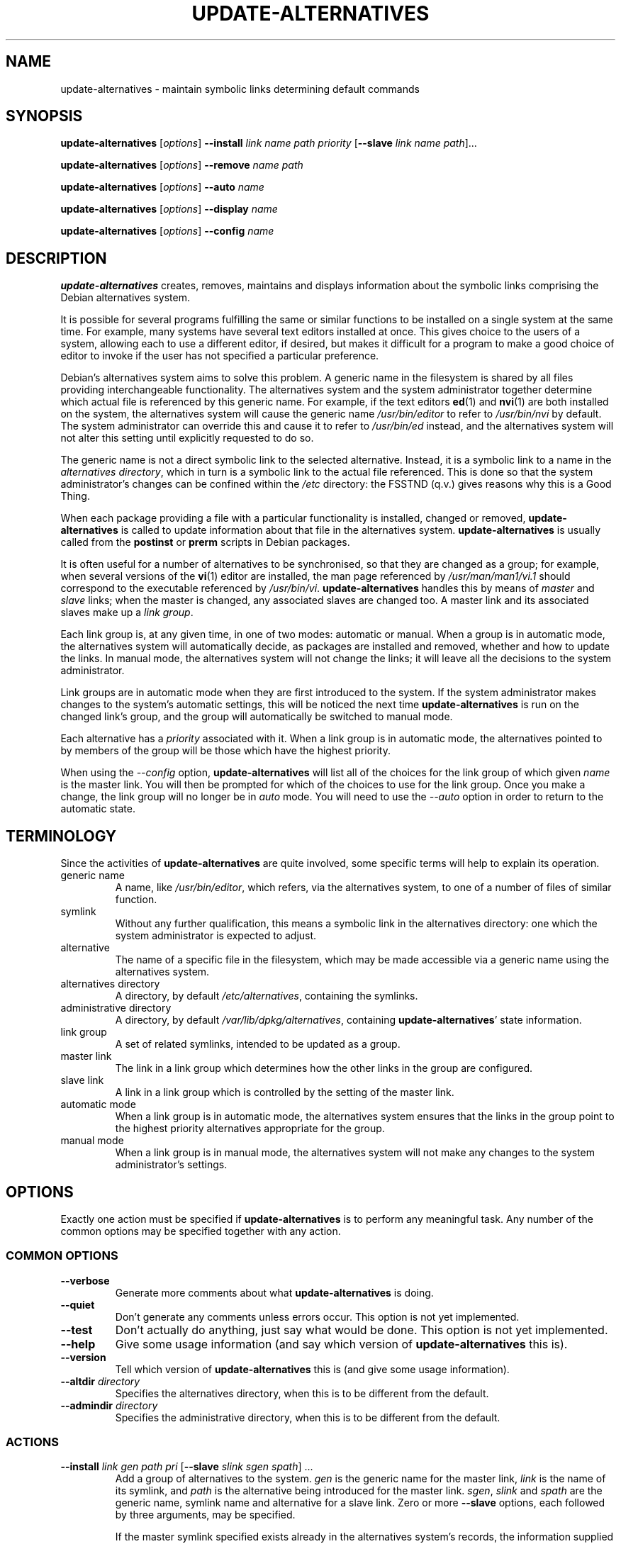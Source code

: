 .\" update-alternatives.8
.\" This man page is copyright 1997 Charles Briscoe-Smith
.\" This is free documentation; you can redistribute it and/or modify
.\" it under the terms of the GNU General Public License as published
.\" by the Free Software Foundation; either version 2 of the License, or
.\" (at your option) any later version.  There is NO WARRANTY.  You can
.\" find the GNU GPL in /usr/share/common-licenses/GPL on any Debian system.
.TH UPDATE-ALTERNATIVES 8 "19 January 1998" "DEBIAN" "Debian GNU/Linux"
.SH NAME
update-alternatives \- maintain symbolic links determining default commands
.SH SYNOPSIS
.B update-alternatives
.RI [ options ]
.B --install
.I link name path priority
.RB [ --slave
.I link name
.IR path ]...
.PP
.B update-alternatives
.RI [ options ]
.B --remove
.I name path
.PP
.B update-alternatives
.RI [ options ]
.B --auto
.I name
.PP
.B update-alternatives
.RI [ options ]
.B --display
.I name
.PP
.B update-alternatives
.RI [ options ]
.B --config
.I name
.SH DESCRIPTION
.B update-alternatives
creates, removes, maintains and displays information about the symbolic
links comprising the Debian alternatives system.
.PP
It is possible for several programs fulfilling the same or similar
functions to be installed on a single system at the same time.
For example, many systems have several text editors installed at once.
This gives choice to the users of a system, allowing each to use a
different editor, if desired, but makes it difficult for a program
to make a good choice of editor to invoke if the
user has not specified a particular preference.
.PP
Debian's alternatives system aims to solve this problem.
A generic name in the filesystem is
shared by all files providing interchangeable functionality.
The alternatives system and the system administrator
together determine which actual file is referenced by this generic name.
For example, if the text editors
.BR ed (1)
and
.BR nvi (1)
are both installed on the system, the alternatives system will cause
the generic name
.I /usr/bin/editor
to refer to
.I /usr/bin/nvi
by default.  The system administrator can override this and cause
it
to refer to
.I /usr/bin/ed
instead,
and the alternatives system will not alter this setting until explicitly
requested to do so.
.PP
The generic name is not a direct symbolic link to the selected alternative.
Instead, it is a symbolic link to a name in the
.I alternatives
.IR directory ,
which in turn is a symbolic link to the actual file referenced.
This is done so that the system administrator's changes can be confined
within the
.I /etc
directory: the FSSTND (q.v.) gives reasons why this is a Good Thing.
.PP
When each package
providing a file with a particular functionality is
installed, changed or removed,
.B update-alternatives
is called to update information about that file in the alternatives system.
.B update-alternatives
is usually called from the
.B postinst
or
.B prerm
scripts in Debian packages.
.PP
It is often useful for a number of alternatives to be synchronised,
so that they are changed as a group; for example, when several versions
of the
.BR vi (1)
editor are installed, the man page referenced by
.I /usr/man/man1/vi.1
should correspond to the executable referenced by
.IR /usr/bin/vi .
.B update-alternatives
handles this by means of
.I master
and
.I slave
links; when the master is changed, any associated slaves are changed
too.
A master link and its associated slaves make up a
.I link
.IR group .
.PP
Each link group is, at any given time,
in one of two modes: automatic or manual.
When a group is in automatic mode, the alternatives system will
automatically decide, as packages are installed and removed,
whether and how to update the links.
In manual mode, the alternatives system will not change the links;
it will leave all the decisions to the system administrator.
.PP
Link groups are in automatic mode when they are first introduced to
the system.
If the system administrator makes changes to the system's
automatic settings,
this will be noticed the next time
.B update-alternatives
is run on the changed link's group,
and the group will automatically be switched to manual mode.
.PP
Each alternative has a
.I priority
associated with it.
When a link group is in automatic mode,
the alternatives pointed to by members of the group
will be those which have the highest priority.
.PP
When using the
.I --config
option,
.B update-alternatives
will list all of the choices for the link group
of which given
.I name
is the master link.
You will then be prompted for which of the choices to use
for the link group. Once you make a change, the link group will no
longer be in
.I auto
mode. You will need to use the
.I --auto
option in order to return to the automatic state.
.SH TERMINOLOGY
Since the activities of
.B update-alternatives
are quite involved, some specific terms will help to explain its
operation.
.TP
generic name
A name, like
.IR /usr/bin/editor ,
which refers, via the alternatives system, to one of a number of
files of similar function.
.TP
symlink
Without any further qualification, this means a symbolic link in the
alternatives directory: one which the system administrator is expected
to adjust.
.TP
alternative
The name of a specific file in the filesystem, which may be made
accessible via a generic name using the alternatives system.
.TP
alternatives directory
A directory, by default
.IR /etc/alternatives ,
containing the symlinks.
.TP
administrative directory
A directory, by default
.IR /var/lib/dpkg/alternatives ,
containing
.BR update-alternatives '
state information.
.TP
link group
A set of related symlinks, intended to be updated as a group.
.TP
master link
The link in a link group which determines how the other links in the
group are configured.
.TP
slave link
A link in a link group which is controlled by the setting of
the master link.
.TP
automatic mode
When a link group is in automatic mode,
the alternatives system ensures that the links in the group
point to the highest priority alternatives
appropriate for the group.
.TP
manual mode
When a link group is in manual mode,
the alternatives system will not make any changes
to the system administrator's settings.
.SH OPTIONS
Exactly one action must be specified if
.B update-alternatives
is to perform any meaningful task.
Any number of the common options may be specified together with any action.
.SS "COMMON OPTIONS"
.TP
.B --verbose
Generate more comments about what
.B update-alternatives
is doing.
.TP
.B --quiet
Don't generate any comments unless errors occur.
This option is not yet implemented.
.TP
.B --test
Don't actually do anything, just say what would be done.
This option is not yet implemented.
.TP
.B --help
Give some usage information (and say which version of
.B update-alternatives
this is).
.TP
.B --version
Tell which version of
.B update-alternatives
this is (and give some usage information).
.TP
\fB--altdir\fR \fIdirectory\fR
Specifies the alternatives directory, when this is to be
different from the default.
.TP
\fB--admindir\fR \fIdirectory\fR
Specifies the administrative directory, when this is to be
different from the default.
.SS ACTIONS
.\" The names of the arguments should be identical with the ones
.\" in SYNOPSIS section.
.TP
\fB--install\fR \fIlink gen path pri\fR [\fB--slave\fR \fIslink sgen spath\fR] ...
Add a group of alternatives to the system.
.I gen
is the generic name for the master link,
.I link
is the name of its symlink, and
.I path
is the alternative being introduced for the master link.
.IR sgen ,
.I slink
and
.I spath
are the generic name, symlink name and alternative
for a slave link.
Zero or more
.B --slave
options, each followed by three arguments,
may be specified.
.IP
If the master symlink specified exists already
in the alternatives system's records,
the information supplied will be added as a new
set of alternatives for the group.
Otherwise, a new group, set to automatic mode,
will be added with this information.
If the group is in automatic mode,
and the newly added alternatives' priority is higher than
any other installed alternatives for this group,
the symlinks will be updated to point to the newly added alternatives.
.TP
\fB--remove\fR \fIname path\fR
Remove an alternative and all of its associated slave links.
.I name
is a name in the alternatives directory, and
.I path
is an absolute filename to which
.I name
could be linked.  If
.I name
is indeed linked to
.IR path ,
.I name
will be updated to point to another appropriate alternative, or
removed if there is no such alternative left.
Associated slave links will be updated or removed, correspondingly.
If the link is not currently pointing to
.IR path ,
no links are changed;
only the information about the alternative is removed.
.TP
\fB--auto\fR \fIlink\fR
Switch the master symlink
.I link
to automatic mode.
In the process, this symlink and its slaves are updated
to point to the highest priority installed alternatives.
.TP
\fB--display\fR \fIlink\fR
Display information about the link group of which
.I link
is the master link.
Information displayed includes the group's mode
(auto or manual),
which alternative the symlink currently points to,
what other alternatives are available
(and their corresponding slave alternatives),
and the highest priority alternative currently installed.
.SH FILES
.TP
.I /etc/alternatives/
The default alternatives directory.
Can be overridden by the
.B --altdir
option.
.TP
.I /var/lib/dpkg/alternatives/
The default administration directory.
Can be overridden by the
.B --admindir
option.
.SH "EXIT STATUS"
.IP 0
The requested action was successfully performed.
.IP 2
Problems were encountered whilst parsing the command line
or performing the action.
.SH DIAGNOSTICS
.B update-alternatives
chatters incessantly about its activities on its standard output channel.
If problems occur,
.B update-alternatives
outputs error messages on its standard error channel and
returns an exit status of 2.
These diagnostics should be self-explanatory;
if you do not find them so, please report this as a bug.
.SH BUGS
If you find a bug, please report it using the Debian bug-tracking system,
or, if that is not possible, email the author directly.
.PP
If you find any discrepancy between the operation of
.B update-alternatives
and this manual page, it is a bug,
either in the implementation or the documentation;
please report it.
.SH AUTHOR
Debian GNU/Linux update-alternatives is copyright 1995
Ian Jackson.  It is free software; see the GNU General Public Licence
version 2 or later for copying conditions.  There is NO warranty.
.PP
This manual page is copyright 1997/98 Charles Briscoe-Smith.
This is free documentation; see the GNU General Public Licence
version 2 or later for copying conditions.  There is NO WARRANTY.
.PP
You can find the GNU GPL in /usr/share/common-licenses/GPL on any Debian system.
.\" .SH ACKNOWLEDGEMENTS
.SH "SEE ALSO"
.BR ln (1),
FSSTND, the linux Filesystem Standard.
